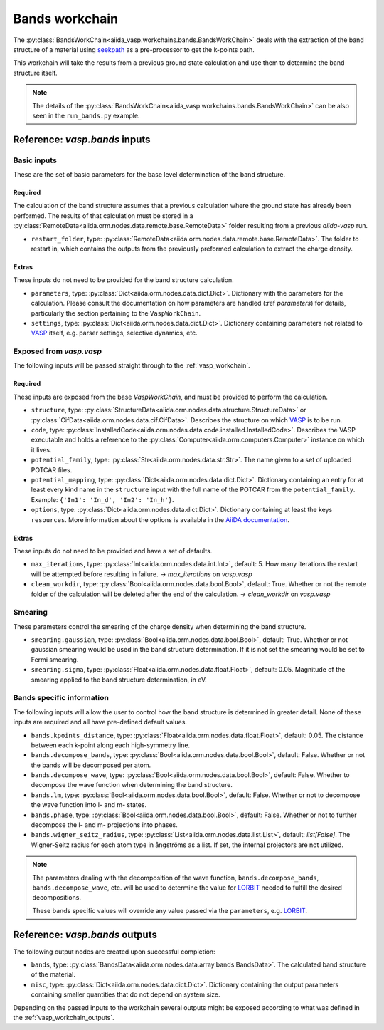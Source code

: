 .. _bands_workchain:

===============
Bands workchain
===============

The :py:class:`BandsWorkChain<aiida_vasp.workchains.bands.BandsWorkChain>` deals with the extraction of the band structure of a material using `seekpath`_ as a pre-processor to get the k-points path.

This workchain will take the results from a previous ground state calculation and use them to determine the band structure itself.

.. note::
   The details of the :py:class:`BandsWorkChain<aiida_vasp.workchains.bands.BandsWorkChain>` can be also seen in the ``run_bands.py`` example.


Reference: `vasp.bands` inputs
------------------------------

Basic inputs
^^^^^^^^^^^^

These are the set of basic parameters for the base level determination of the band structure.

++++++++
Required
++++++++

The calculation of the band structure assumes that a previous calculation where the ground state has already been performed. The results of that calculation must be stored in a :py:class:`RemoteData<aiida.orm.nodes.data.remote.base.RemoteData>` folder resulting from a previous `aiida-vasp` run.

* ``restart_folder``, type: :py:class:`RemoteData<aiida.orm.nodes.data.remote.base.RemoteData>`. The folder to restart in, which contains the outputs from the previously preformed calculation to extract the charge density.

++++++
Extras
++++++

These inputs do not need to be provided for the band structure calculation.

* ``parameters``, type: :py:class:`Dict<aiida.orm.nodes.data.dict.Dict>`. Dictionary with the parameters for the calculation. Please consult the documentation on how parameters are handled (:ref `parameters`) for details, particularly the section pertaining to the ``VaspWorkChain``.
* ``settings``, type: :py:class:`Dict<aiida.orm.nodes.data.dict.Dict>`. Dictionary containing parameters not related to `VASP`_ itself, e.g. parser settings, selective dynamics, etc.

Exposed from `vasp.vasp`
^^^^^^^^^^^^^^^^^^^^^^^^

The following inputs will be passed straight through to the :ref:`vasp_workchain`.

++++++++
Required
++++++++

These inputs are exposed from the base `VaspWorkChain`, and must be provided to perform the calculation.

* ``structure``, type: :py:class:`StructureData<aiida.orm.nodes.data.structure.StructureData>` or :py:class:`CifData<aiida.orm.nodes.data.cif.CifData>`. Describes the structure on which `VASP`_ is to be run.
* ``code``, type: :py:class:`InstalledCode<aiida.orm.nodes.data.code.installed.InstalledCode>`. Describes the VASP executable and holds a reference to the :py:class:`Computer<aiida.orm.computers.Computer>` instance on which it lives.
* ``potential_family``, type: :py:class:`Str<aiida.orm.nodes.data.str.Str>`. The name given to a set of uploaded POTCAR files.
* ``potential_mapping``, type: :py:class:`Dict<aiida.orm.nodes.data.dict.Dict>`. Dictionary containing an entry for at least every kind name in the ``structure`` input with the full name of the POTCAR from the ``potential_family``. Example: ``{'In1': 'In_d', 'In2': 'In_h'}``.
* ``options``, type: :py:class:`Dict<aiida.orm.nodes.data.dict.Dict>`. Dictionary containing at least the keys ``resources``. More information about the options is available in the `AiiDA documentation`_.

++++++
Extras
++++++

These inputs do not need to be provided and have a set of defaults.

* ``max_iterations``, type: :py:class:`Int<aiida.orm.nodes.data.int.Int>`, default: 5. How many iterations the restart will be attempted before resulting in failure. -> `max_iterations` on `vasp.vasp`
* ``clean_workdir``, type: :py:class:`Bool<aiida.orm.nodes.data.bool.Bool>`, default: True. Whether or not the remote folder of the calculation will be deleted after the end of the calculation. -> `clean_workdir` on `vasp.vasp`

Smearing
^^^^^^^^

These parameters control the smearing of the charge density when determining the band structure.

* ``smearing.gaussian``, type: :py:class:`Bool<aiida.orm.nodes.data.bool.Bool>`, default: True. Whether or not gaussian smearing would be used in the band structure determination. If it is not set the smearing would be set to Fermi smearing.
* ``smearing.sigma``, type: :py:class:`Float<aiida.orm.nodes.data.float.Float>`, default: 0.05. Magnitude of the smearing applied to the band structure determination, in eV.

Bands specific information
^^^^^^^^^^^^^^^^^^^^^^^^^^

.. _LORBIT: https://www.vasp.at/wiki/index.php/LORBIT

The following inputs will allow the user to control how the band structure is determined in greater detail. None of these inputs are required and all have pre-defined default values.

* ``bands.kpoints_distance``, type: :py:class:`Float<aiida.orm.nodes.data.float.Float>`, default: 0.05. The distance between each k-point along each high-symmetry line.
* ``bands.decompose_bands``, type: :py:class:`Bool<aiida.orm.nodes.data.bool.Bool>`, default: False. Whether or not the bands will be decomposed per atom.
* ``bands.decompose_wave``, type: :py:class:`Bool<aiida.orm.nodes.data.bool.Bool>`, default: False. Whether to decompose the wave function when determining the band structure.
* ``bands.lm``, type: :py:class:`Bool<aiida.orm.nodes.data.bool.Bool>`, default: False. Whether or not to decompose the wave function into l- and m- states.
* ``bands.phase``, type: :py:class:`Bool<aiida.orm.nodes.data.bool.Bool>`, default: False. Whether or not to further decompose the l- and m- projections into phases.
* ``bands.wigner_seitz_radius``, type: :py:class:`List<aiida.orm.nodes.data.list.List>`, default: `list[False]`. The Wigner-Seitz radius for each atom type in ångströms as a list. If set, the internal projectors are not utilized.

.. note::
   The parameters dealing with the decomposition of the wave function, ``bands.decompose_bands``, ``bands.decompose_wave``, etc. will be used to determine the value for `LORBIT`_ needed to fulfill the desired decompositions.

   These bands specific values will override any value passed via the ``parameters``, e.g. `LORBIT`_.


Reference: `vasp.bands` outputs
-------------------------------

The following output nodes are created upon successful completion:

* ``bands``, type: :py:class:`BandsData<aiida.orm.nodes.data.array.bands.BandsData>`. The calculated band structure of the material.
* ``misc``, type: :py:class:`Dict<aiida.orm.nodes.data.dict.Dict>`. Dictionary containing the output parameters containing smaller quantities that do not depend on system size.

Depending on the passed inputs to the workchain several outputs might be exposed according to what was defined in the :ref:`vasp_workchain_outputs`.

.. _VASP: https://www.vasp.at
.. _AiiDA documentation: http://aiida-core.readthedocs.io/en/latest/
.. _seekpath: https://github.com/giovannipizzi/seekpath
